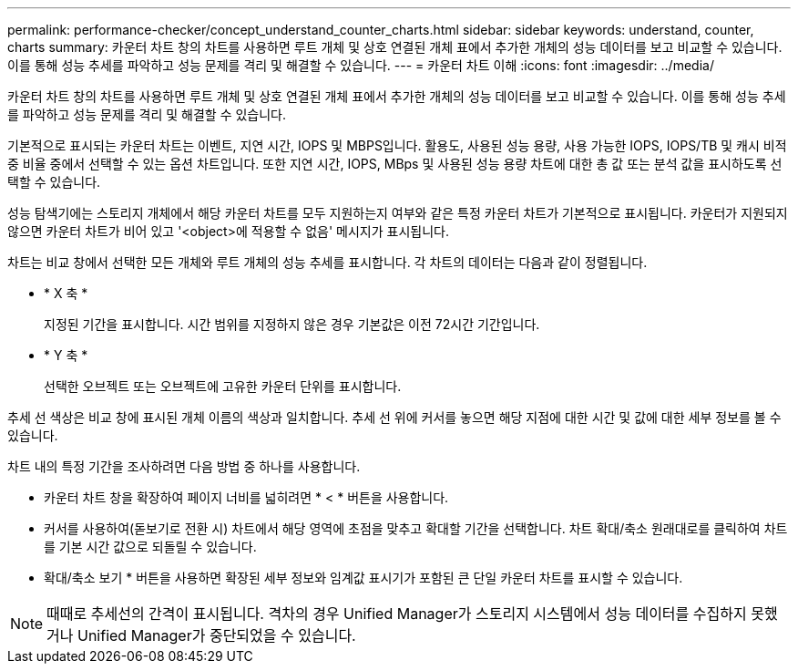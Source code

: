 ---
permalink: performance-checker/concept_understand_counter_charts.html 
sidebar: sidebar 
keywords: understand, counter, charts 
summary: 카운터 차트 창의 차트를 사용하면 루트 개체 및 상호 연결된 개체 표에서 추가한 개체의 성능 데이터를 보고 비교할 수 있습니다. 이를 통해 성능 추세를 파악하고 성능 문제를 격리 및 해결할 수 있습니다. 
---
= 카운터 차트 이해
:icons: font
:imagesdir: ../media/


[role="lead"]
카운터 차트 창의 차트를 사용하면 루트 개체 및 상호 연결된 개체 표에서 추가한 개체의 성능 데이터를 보고 비교할 수 있습니다. 이를 통해 성능 추세를 파악하고 성능 문제를 격리 및 해결할 수 있습니다.

기본적으로 표시되는 카운터 차트는 이벤트, 지연 시간, IOPS 및 MBPS입니다. 활용도, 사용된 성능 용량, 사용 가능한 IOPS, IOPS/TB 및 캐시 비적중 비율 중에서 선택할 수 있는 옵션 차트입니다. 또한 지연 시간, IOPS, MBps 및 사용된 성능 용량 차트에 대한 총 값 또는 분석 값을 표시하도록 선택할 수 있습니다.

성능 탐색기에는 스토리지 개체에서 해당 카운터 차트를 모두 지원하는지 여부와 같은 특정 카운터 차트가 기본적으로 표시됩니다. 카운터가 지원되지 않으면 카운터 차트가 비어 있고 '<object>에 적용할 수 없음' 메시지가 표시됩니다.

차트는 비교 창에서 선택한 모든 개체와 루트 개체의 성능 추세를 표시합니다. 각 차트의 데이터는 다음과 같이 정렬됩니다.

* * X 축 *
+
지정된 기간을 표시합니다. 시간 범위를 지정하지 않은 경우 기본값은 이전 72시간 기간입니다.

* * Y 축 *
+
선택한 오브젝트 또는 오브젝트에 고유한 카운터 단위를 표시합니다.



추세 선 색상은 비교 창에 표시된 개체 이름의 색상과 일치합니다. 추세 선 위에 커서를 놓으면 해당 지점에 대한 시간 및 값에 대한 세부 정보를 볼 수 있습니다.

차트 내의 특정 기간을 조사하려면 다음 방법 중 하나를 사용합니다.

* 카운터 차트 창을 확장하여 페이지 너비를 넓히려면 * < * 버튼을 사용합니다.
* 커서를 사용하여(돋보기로 전환 시) 차트에서 해당 영역에 초점을 맞추고 확대할 기간을 선택합니다. 차트 확대/축소 원래대로를 클릭하여 차트를 기본 시간 값으로 되돌릴 수 있습니다.
* 확대/축소 보기 * 버튼을 사용하면 확장된 세부 정보와 임계값 표시기가 포함된 큰 단일 카운터 차트를 표시할 수 있습니다.


[NOTE]
====
때때로 추세선의 간격이 표시됩니다. 격차의 경우 Unified Manager가 스토리지 시스템에서 성능 데이터를 수집하지 못했거나 Unified Manager가 중단되었을 수 있습니다.

====